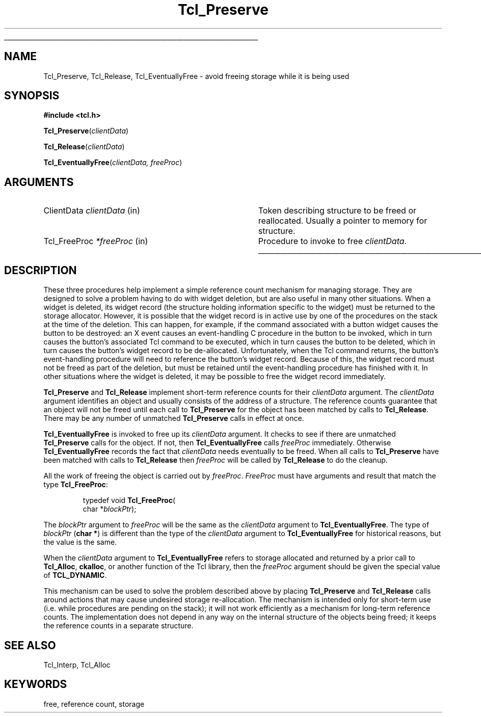 '\"
'\" Copyright (c) 1990 The Regents of the University of California.
'\" Copyright (c) 1994-1996 Sun Microsystems, Inc.
'\"
'\" See the file "license.terms" for information on usage and redistribution
'\" of this file, and for a DISCLAIMER OF ALL WARRANTIES.
'\" 
.TH Tcl_Preserve 3 7.5 Tcl "Tcl Library Procedures"
.\" The -*- nroff -*- definitions below are for supplemental macros used
.\" in Tcl/Tk manual entries.
.\"
.\" .AP type name in/out ?indent?
.\"	Start paragraph describing an argument to a library procedure.
.\"	type is type of argument (int, etc.), in/out is either "in", "out",
.\"	or "in/out" to describe whether procedure reads or modifies arg,
.\"	and indent is equivalent to second arg of .IP (shouldn't ever be
.\"	needed;  use .AS below instead)
.\"
.\" .AS ?type? ?name?
.\"	Give maximum sizes of arguments for setting tab stops.  Type and
.\"	name are examples of largest possible arguments that will be passed
.\"	to .AP later.  If args are omitted, default tab stops are used.
.\"
.\" .BS
.\"	Start box enclosure.  From here until next .BE, everything will be
.\"	enclosed in one large box.
.\"
.\" .BE
.\"	End of box enclosure.
.\"
.\" .CS
.\"	Begin code excerpt.
.\"
.\" .CE
.\"	End code excerpt.
.\"
.\" .VS ?version? ?br?
.\"	Begin vertical sidebar, for use in marking newly-changed parts
.\"	of man pages.  The first argument is ignored and used for recording
.\"	the version when the .VS was added, so that the sidebars can be
.\"	found and removed when they reach a certain age.  If another argument
.\"	is present, then a line break is forced before starting the sidebar.
.\"
.\" .VE
.\"	End of vertical sidebar.
.\"
.\" .DS
.\"	Begin an indented unfilled display.
.\"
.\" .DE
.\"	End of indented unfilled display.
.\"
.\" .SO ?manpage?
.\"	Start of list of standard options for a Tk widget. The manpage
.\"	argument defines where to look up the standard options; if
.\"	omitted, defaults to "options". The options follow on successive
.\"	lines, in three columns separated by tabs.
.\"
.\" .SE
.\"	End of list of standard options for a Tk widget.
.\"
.\" .OP cmdName dbName dbClass
.\"	Start of description of a specific option.  cmdName gives the
.\"	option's name as specified in the class command, dbName gives
.\"	the option's name in the option database, and dbClass gives
.\"	the option's class in the option database.
.\"
.\" .UL arg1 arg2
.\"	Print arg1 underlined, then print arg2 normally.
.\"
.\" .QW arg1 ?arg2?
.\"	Print arg1 in quotes, then arg2 normally (for trailing punctuation).
.\"
.\" .PQ arg1 ?arg2?
.\"	Print an open parenthesis, arg1 in quotes, then arg2 normally
.\"	(for trailing punctuation) and then a closing parenthesis.
.\"
.\"	# Set up traps and other miscellaneous stuff for Tcl/Tk man pages.
.if t .wh -1.3i ^B
.nr ^l \n(.l
.ad b
.\"	# Start an argument description
.de AP
.ie !"\\$4"" .TP \\$4
.el \{\
.   ie !"\\$2"" .TP \\n()Cu
.   el          .TP 15
.\}
.ta \\n()Au \\n()Bu
.ie !"\\$3"" \{\
\&\\$1 \\fI\\$2\\fP (\\$3)
.\".b
.\}
.el \{\
.br
.ie !"\\$2"" \{\
\&\\$1	\\fI\\$2\\fP
.\}
.el \{\
\&\\fI\\$1\\fP
.\}
.\}
..
.\"	# define tabbing values for .AP
.de AS
.nr )A 10n
.if !"\\$1"" .nr )A \\w'\\$1'u+3n
.nr )B \\n()Au+15n
.\"
.if !"\\$2"" .nr )B \\w'\\$2'u+\\n()Au+3n
.nr )C \\n()Bu+\\w'(in/out)'u+2n
..
.AS Tcl_Interp Tcl_CreateInterp in/out
.\"	# BS - start boxed text
.\"	# ^y = starting y location
.\"	# ^b = 1
.de BS
.br
.mk ^y
.nr ^b 1u
.if n .nf
.if n .ti 0
.if n \l'\\n(.lu\(ul'
.if n .fi
..
.\"	# BE - end boxed text (draw box now)
.de BE
.nf
.ti 0
.mk ^t
.ie n \l'\\n(^lu\(ul'
.el \{\
.\"	Draw four-sided box normally, but don't draw top of
.\"	box if the box started on an earlier page.
.ie !\\n(^b-1 \{\
\h'-1.5n'\L'|\\n(^yu-1v'\l'\\n(^lu+3n\(ul'\L'\\n(^tu+1v-\\n(^yu'\l'|0u-1.5n\(ul'
.\}
.el \}\
\h'-1.5n'\L'|\\n(^yu-1v'\h'\\n(^lu+3n'\L'\\n(^tu+1v-\\n(^yu'\l'|0u-1.5n\(ul'
.\}
.\}
.fi
.br
.nr ^b 0
..
.\"	# VS - start vertical sidebar
.\"	# ^Y = starting y location
.\"	# ^v = 1 (for troff;  for nroff this doesn't matter)
.de VS
.if !"\\$2"" .br
.mk ^Y
.ie n 'mc \s12\(br\s0
.el .nr ^v 1u
..
.\"	# VE - end of vertical sidebar
.de VE
.ie n 'mc
.el \{\
.ev 2
.nf
.ti 0
.mk ^t
\h'|\\n(^lu+3n'\L'|\\n(^Yu-1v\(bv'\v'\\n(^tu+1v-\\n(^Yu'\h'-|\\n(^lu+3n'
.sp -1
.fi
.ev
.\}
.nr ^v 0
..
.\"	# Special macro to handle page bottom:  finish off current
.\"	# box/sidebar if in box/sidebar mode, then invoked standard
.\"	# page bottom macro.
.de ^B
.ev 2
'ti 0
'nf
.mk ^t
.if \\n(^b \{\
.\"	Draw three-sided box if this is the box's first page,
.\"	draw two sides but no top otherwise.
.ie !\\n(^b-1 \h'-1.5n'\L'|\\n(^yu-1v'\l'\\n(^lu+3n\(ul'\L'\\n(^tu+1v-\\n(^yu'\h'|0u'\c
.el \h'-1.5n'\L'|\\n(^yu-1v'\h'\\n(^lu+3n'\L'\\n(^tu+1v-\\n(^yu'\h'|0u'\c
.\}
.if \\n(^v \{\
.nr ^x \\n(^tu+1v-\\n(^Yu
\kx\h'-\\nxu'\h'|\\n(^lu+3n'\ky\L'-\\n(^xu'\v'\\n(^xu'\h'|0u'\c
.\}
.bp
'fi
.ev
.if \\n(^b \{\
.mk ^y
.nr ^b 2
.\}
.if \\n(^v \{\
.mk ^Y
.\}
..
.\"	# DS - begin display
.de DS
.RS
.nf
.sp
..
.\"	# DE - end display
.de DE
.fi
.RE
.sp
..
.\"	# SO - start of list of standard options
.de SO
'ie '\\$1'' .ds So \\fBoptions\\fR
'el .ds So \\fB\\$1\\fR
.SH "STANDARD OPTIONS"
.LP
.nf
.ta 5.5c 11c
.ft B
..
.\"	# SE - end of list of standard options
.de SE
.fi
.ft R
.LP
See the \\*(So manual entry for details on the standard options.
..
.\"	# OP - start of full description for a single option
.de OP
.LP
.nf
.ta 4c
Command-Line Name:	\\fB\\$1\\fR
Database Name:	\\fB\\$2\\fR
Database Class:	\\fB\\$3\\fR
.fi
.IP
..
.\"	# CS - begin code excerpt
.de CS
.RS
.nf
.ta .25i .5i .75i 1i
..
.\"	# CE - end code excerpt
.de CE
.fi
.RE
..
.\"	# UL - underline word
.de UL
\\$1\l'|0\(ul'\\$2
..
.\"	# QW - apply quotation marks to word
.de QW
.ie '\\*(lq'"' ``\\$1''\\$2
.\"" fix emacs highlighting
.el \\*(lq\\$1\\*(rq\\$2
..
.\"	# PQ - apply parens and quotation marks to word
.de PQ
.ie '\\*(lq'"' (``\\$1''\\$2)\\$3
.\"" fix emacs highlighting
.el (\\*(lq\\$1\\*(rq\\$2)\\$3
..
.\"	# QR - quoted range
.de QR
.ie '\\*(lq'"' ``\\$1''\\-``\\$2''\\$3
.\"" fix emacs highlighting
.el \\*(lq\\$1\\*(rq\\-\\*(lq\\$2\\*(rq\\$3
..
.\"	# MT - "empty" string
.de MT
.QW ""
..
.BS
.SH NAME
Tcl_Preserve, Tcl_Release, Tcl_EventuallyFree \- avoid freeing storage while it is being used
.SH SYNOPSIS
.nf
\fB#include <tcl.h>\fR
.sp
\fBTcl_Preserve\fR(\fIclientData\fR)
.sp
\fBTcl_Release\fR(\fIclientData\fR)
.sp
\fBTcl_EventuallyFree\fR(\fIclientData, freeProc\fR)
.SH ARGUMENTS
.AS Tcl_FreeProc clientData
.AP ClientData clientData in
Token describing structure to be freed or reallocated.  Usually a pointer
to memory for structure.
.AP Tcl_FreeProc *freeProc in
Procedure to invoke to free \fIclientData\fR.
.BE
.SH DESCRIPTION
.PP
These three procedures help implement a simple reference count mechanism
for managing storage.  They are designed to solve a problem
having to do with widget deletion, but are also useful in many other
situations.  When a widget is deleted, its
widget record (the structure holding information specific to the
widget) must be returned to the storage allocator.
However, it is possible that the widget record is in active use
by one of the procedures on the stack at the time of the deletion.
This can happen, for example, if the command associated with a button
widget causes the button to be destroyed:  an X event causes an
event-handling C procedure in the button to be invoked, which in
turn causes the button's associated Tcl command to be executed,
which in turn causes the button to be deleted, which in turn causes
the button's widget record to be de-allocated.
Unfortunately, when the Tcl command returns, the button's
event-handling procedure will need to reference the
button's widget record.
Because of this, the widget record must not be freed as part of the
deletion, but must be retained until the event-handling procedure has
finished with it.
In other situations where the widget is deleted, it may be possible
to free the widget record immediately.
.PP
\fBTcl_Preserve\fR and \fBTcl_Release\fR
implement short-term reference counts for their \fIclientData\fR
argument.
The \fIclientData\fR argument identifies an object and usually
consists of the address of a structure.
The reference counts guarantee that an object will not be freed
until each call to \fBTcl_Preserve\fR for the object has been
matched by calls to \fBTcl_Release\fR.
There may be any number of unmatched \fBTcl_Preserve\fR calls
in effect at once.
.PP
\fBTcl_EventuallyFree\fR is invoked to free up its \fIclientData\fR
argument.
It checks to see if there are unmatched \fBTcl_Preserve\fR calls
for the object.
If not, then \fBTcl_EventuallyFree\fR calls \fIfreeProc\fR immediately.
Otherwise \fBTcl_EventuallyFree\fR records the fact that \fIclientData\fR
needs eventually to be freed.
When all calls to \fBTcl_Preserve\fR have been matched with
calls to \fBTcl_Release\fR then \fIfreeProc\fR will be called by
\fBTcl_Release\fR to do the cleanup.
.PP
All the work of freeing the object is carried out by \fIfreeProc\fR.
\fIFreeProc\fR must have arguments and result that match the
type \fBTcl_FreeProc\fR:
.PP
.CS
typedef void \fBTcl_FreeProc\fR(
        char *\fIblockPtr\fR);
.CE
.PP
The \fIblockPtr\fR argument to \fIfreeProc\fR will be the
same as the \fIclientData\fR argument to \fBTcl_EventuallyFree\fR.
The type of \fIblockPtr\fR (\fBchar *\fR) is different than the type of the
\fIclientData\fR argument to \fBTcl_EventuallyFree\fR for historical
reasons, but the value is the same.
.PP
When the \fIclientData\fR argument to \fBTcl_EventuallyFree\fR
refers to storage allocated and returned by a prior call to
\fBTcl_Alloc\fR, \fBckalloc\fR, or another function of the Tcl library,
then the \fIfreeProc\fR argument should be given the special value of
\fBTCL_DYNAMIC\fR.
.PP
This mechanism can be used to solve the problem described above
by placing \fBTcl_Preserve\fR and \fBTcl_Release\fR calls around
actions that may cause undesired storage re-allocation.  The
mechanism is intended only for short-term use (i.e. while procedures
are pending on the stack);  it will not work efficiently as a
mechanism for long-term reference counts.
The implementation does not depend in any way on the internal
structure of the objects being freed;  it keeps the reference
counts in a separate structure.
.SH "SEE ALSO"
Tcl_Interp, Tcl_Alloc
.SH KEYWORDS
free, reference count, storage
